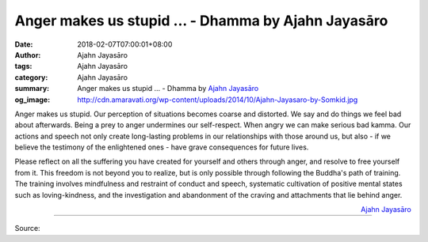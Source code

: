 Anger makes us stupid ... - Dhamma by Ajahn Jayasāro
####################################################

:date: 2018-02-07T07:00:01+08:00
:author: Ajahn Jayasāro
:tags: Ajahn Jayasāro
:category: Ajahn Jayasāro
:summary: Anger makes us stupid ...
          - Dhamma by `Ajahn Jayasāro`_
:og_image: http://cdn.amaravati.org/wp-content/uploads/2014/10/Ajahn-Jayasaro-by-Somkid.jpg

Anger makes us stupid. Our perception of situations becomes coarse and
distorted. We say and do things we feel bad about afterwards. Being a prey to
anger undermines our self-respect. When angry we can make serious bad kamma. Our
actions and speech not only create long-lasting problems in our relationships
with those around us, but also - if we believe the testimony of the enlightened
ones - have grave consequences for future lives.

Please reflect on all the suffering you have created for yourself and others
through anger, and resolve to free yourself from it. This freedom is not beyond
you to realize, but is only possible through following the Buddha's path of
training. The training involves mindfulness and restraint of conduct and speech,
systematic cultivation of positive mental states such as loving-kindness, and
the investigation and abandonment of the craving and attachments that lie behind
anger.

.. container:: align-right

  `Ajahn Jayasāro`_

.. image:: https://scontent.fkhh1-2.fna.fbcdn.net/v/t1.0-9/27540794_1447599062015442_2152748589176355477_n.jpg?oh=5d1b5dabbb85236e9ec24c20254b0b29&oe=5B17C1F5
   :align: center
   :alt: Anger makes us stupid

----

Source:

.. raw:: html

  <iframe src="https://www.facebook.com/plugins/post.php?href=https%3A%2F%2Fwww.facebook.com%2Fjayasaro.panyaprateep.org%2Fphotos%2Fa.318290164946343.68815.318196051622421%2F1447599062015442%2F%3Ftype%3D3" width="auto" height="502" style="border:none;overflow:hidden" scrolling="no" frameborder="0" allowTransparency="true"></iframe>

.. _Ajahn Jayasāro: http://www.amaravati.org/biographies/ajahn-jayasaro/
